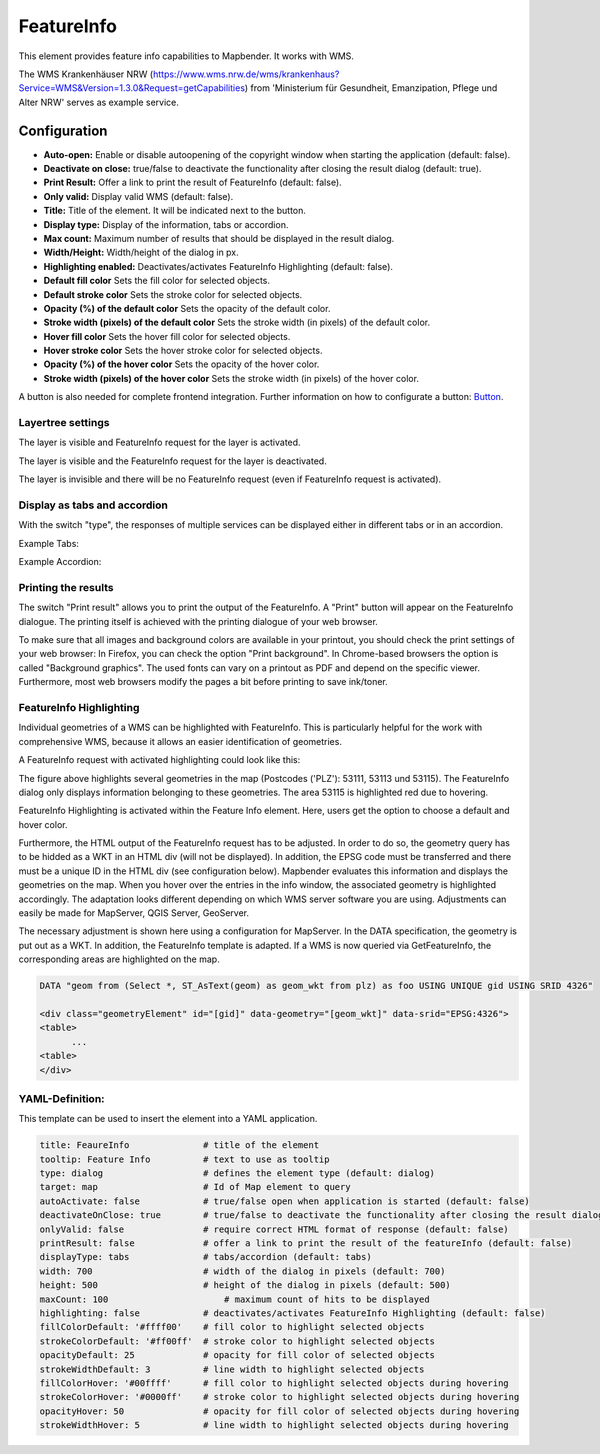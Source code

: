 .. _feature_info:

FeatureInfo
***********

This element provides feature info capabilities to Mapbender. It works with WMS.

.. image:: ../../../figures/feature_info.png
     :scale: 80

The WMS Krankenhäuser NRW (https://www.wms.nrw.de/wms/krankenhaus?Service=WMS&Version=1.3.0&Request=getCapabilities) from 'Ministerium für Gesundheit, Emanzipation, Pflege und Alter NRW' serves as example service.

Configuration
=============

.. image:: ../../../figures/feature_info_configuration.png
     :scale: 80


* **Auto-open:** Enable or disable autoopening of the copyright window when starting the application (default: false).
* **Deactivate on close:** true/false to deactivate the functionality after closing the result dialog (default: true).
* **Print Result:** Offer a link to print the result of FeatureInfo (default: false).
* **Only valid:** Display valid WMS (default: false).
* **Title:** Title of the element. It will be indicated next to the button.
* **Display type:** Display of the information, tabs or accordion.
* **Max count:** Maximum number of results that should be displayed in the result dialog.
* **Width/Height:** Width/height of the dialog in px.
* **Highlighting enabled:** Deactivates/activates FeatureInfo Highlighting (default: false).
* **Default fill color** Sets the fill color for selected objects.
* **Default stroke color** Sets the stroke color for selected objects.
* **Opacity (%) of the default color** Sets the opacity of the default color.
* **Stroke width (pixels) of the default color** Sets the stroke width (in pixels) of the default color.
* **Hover fill color** Sets the hover fill color for selected objects.
* **Hover stroke color** Sets the hover stroke color for selected objects.
* **Opacity (%) of the hover color** Sets the opacity of the hover color.
* **Stroke width (pixels) of the hover color** Sets the stroke width (in pixels) of the hover color.

A button is also needed for complete frontend integration. Further information on how to configurate a button: `Button <../misc/button.html>`_.

Layertree settings
------------------
The layer is visible and FeatureInfo request for the layer is activated.

.. image:: ../../../figures/de/feature_info_on.png
     :scale: 80

The layer is visible and the FeatureInfo request for the layer is deactivated.
 
.. image:: ../../../figures/de/feature_info_off.png
     :scale: 80

The layer is invisible and there will be no FeatureInfo request (even if FeatureInfo request is activated).

.. image:: ../../../figures/de/feature_info_on_layer_invisible.png
     :scale: 80
     

Display as tabs and accordion
-----------------------------

With the switch "type", the responses of multiple services can be displayed either in different tabs or in an accordion.

Example Tabs:

.. image:: ../../../figures/feature_info_tabs.png
     :scale: 80

Example Accordion:

.. image:: ../../../figures/feature_info_accordion.png
     :scale: 80

     
Printing the results
--------------------

The switch "Print result" allows you to print the output of the FeatureInfo. A "Print" button will appear on the FeatureInfo dialogue. The printing itself is achieved with the printing dialogue of your web browser.

To make sure that all images and background colors are available in your printout, you should check the print settings of your web browser: In Firefox, you can check the option "Print background". In Chrome-based browsers the option is called "Background graphics". The used fonts can vary on a printout as PDF and depend on the specific viewer. Furthermore, most web browsers modify the pages a bit before printing to save ink/toner.


FeatureInfo Highlighting
------------------------

Individual geometries of a WMS can be highlighted with FeatureInfo. This is particularly helpful for the work with comprehensive WMS, because it allows an easier identification of geometries.

A FeatureInfo request with activated highlighting could look like this:

.. image:: ../../../figures/feature_info_highlighting.png
     :scale: 80

The figure above highlights several geometries in the map (Postcodes ('PLZ'): 53111, 53113 und 53115). The FeatureInfo dialog only displays information belonging to these geometries. The area 53115 is highlighted red due to hovering.

FeatureInfo Highlighting is activated within the Feature Info element. Here, users get the option to choose a default and hover color.

Furthermore, the HTML output of the FeatureInfo request has to be adjusted. In order to do so, the geometry query has to be hidded as a WKT in an HTML div (will not be displayed). In addition, the EPSG code must be transferred and there must be a unique ID in the HTML div (see configuration below). Mapbender evaluates this information and displays the geometries on the map. When you hover over the entries in the info window, the associated geometry is highlighted accordingly. The adaptation looks different depending on which WMS server software you are using. Adjustments can easily be made for MapServer, QGIS Server, GeoServer.

The necessary adjustment is shown here using a configuration for MapServer. In the DATA specification, the geometry is put out as a WKT. In addition, the FeatureInfo template is adapted. If a WMS is now queried via GetFeatureInfo, the corresponding areas are highlighted on the map.

.. code-block:: bash

  DATA "geom from (Select *, ST_AsText(geom) as geom_wkt from plz) as foo USING UNIQUE gid USING SRID 4326"

  <div class="geometryElement" id="[gid]" data-geometry="[geom_wkt]" data-srid="EPSG:4326">
  <table>
  	...
  <table>
  </div>


YAML-Definition:
----------------

This template can be used to insert the element into a YAML application.

.. code-block:: yaml

   title: FeaureInfo              # title of the element
   tooltip: Feature Info          # text to use as tooltip
   type: dialog                   # defines the element type (default: dialog)
   target: map                    # Id of Map element to query
   autoActivate: false            # true/false open when application is started (default: false)
   deactivateOnClose: true        # true/false to deactivate the functionality after closing the result dialog (default: true)
   onlyValid: false               # require correct HTML format of response (default: false)
   printResult: false             # offer a link to print the result of the featureInfo (default: false)
   displayType: tabs              # tabs/accordion (default: tabs)
   width: 700                     # width of the dialog in pixels (default: 700)
   height: 500                    # height of the dialog in pixels (default: 500)
   maxCount: 100	              # maximum count of hits to be displayed
   highlighting: false            # deactivates/activates FeatureInfo Highlighting (default: false)
   fillColorDefault: '#ffff00'    # fill color to highlight selected objects
   strokeColorDefault: '#ff00ff'  # stroke color to highlight selected objects
   opacityDefault: 25             # opacity for fill color of selected objects
   strokeWidthDefault: 3          # line width to highlight selected objects
   fillColorHover: '#00ffff'      # fill color to highlight selected objects during hovering
   strokeColorHover: '#0000ff'    # stroke color to highlight selected objects during hovering
   opacityHover: 50               # opacity for fill color of selected objects during hovering
   strokeWidthHover: 5            # line width to highlight selected objects during hovering


